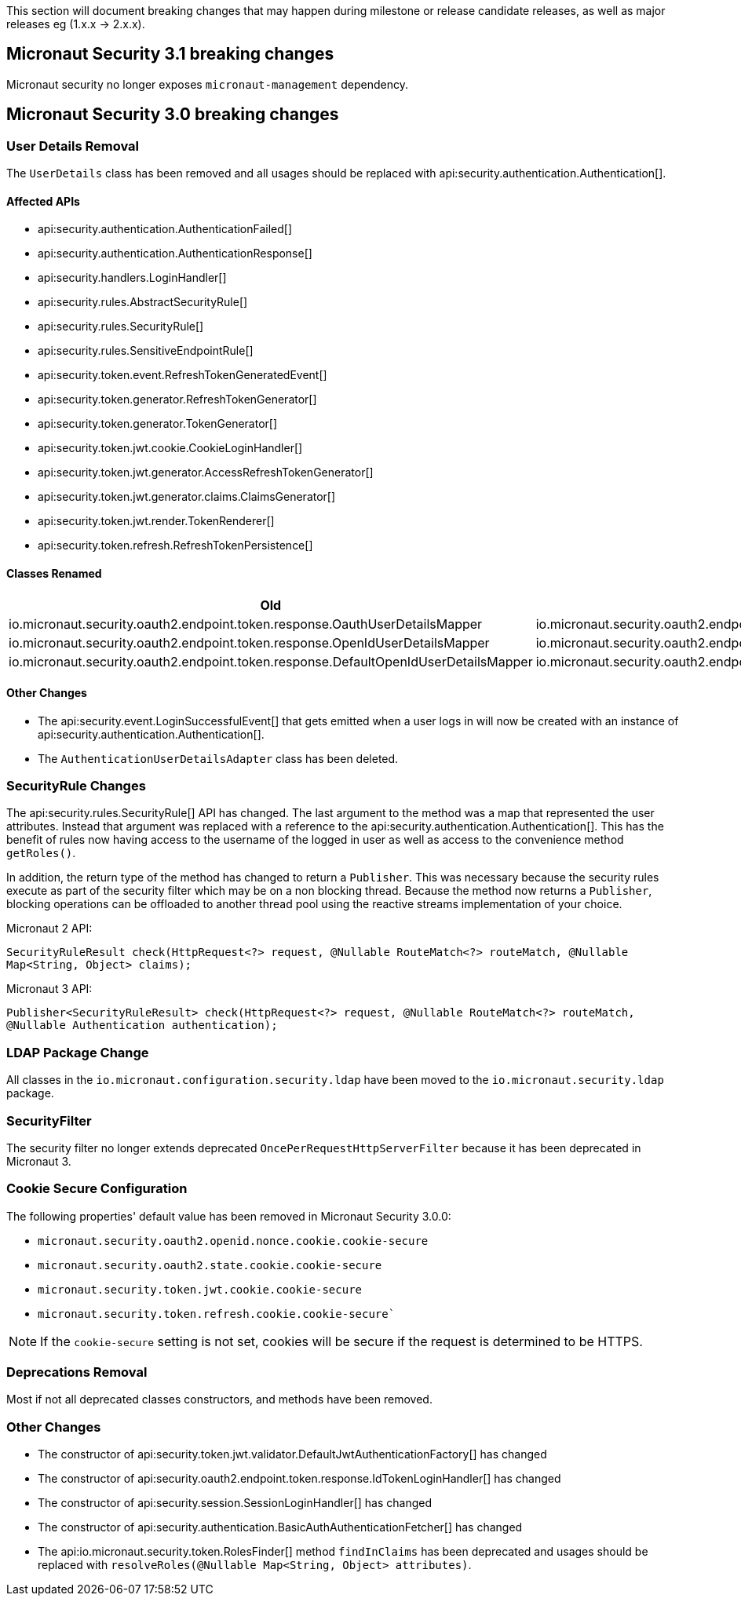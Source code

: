 
This section will document breaking changes that may happen during milestone or release candidate releases, as well as major releases eg (1.x.x -> 2.x.x).

== Micronaut Security 3.1 breaking changes

Micronaut security no longer exposes `micronaut-management` dependency.

== Micronaut Security 3.0 breaking changes

=== User Details Removal

The `UserDetails` class has been removed and all usages should be replaced with api:security.authentication.Authentication[].

==== Affected APIs

- api:security.authentication.AuthenticationFailed[]
- api:security.authentication.AuthenticationResponse[]
- api:security.handlers.LoginHandler[]
- api:security.rules.AbstractSecurityRule[]
- api:security.rules.SecurityRule[]
- api:security.rules.SensitiveEndpointRule[]
- api:security.token.event.RefreshTokenGeneratedEvent[]
- api:security.token.generator.RefreshTokenGenerator[]
- api:security.token.generator.TokenGenerator[]
- api:security.token.jwt.cookie.CookieLoginHandler[]
- api:security.token.jwt.generator.AccessRefreshTokenGenerator[]
- api:security.token.jwt.generator.claims.ClaimsGenerator[]
- api:security.token.jwt.render.TokenRenderer[]
- api:security.token.refresh.RefreshTokenPersistence[]

==== Classes Renamed

|===
|Old |New

| io.micronaut.security.oauth2.endpoint.token.response.OauthUserDetailsMapper
| io.micronaut.security.oauth2.endpoint.token.response.OauthAuthenticationMapper

| io.micronaut.security.oauth2.endpoint.token.response.OpenIdUserDetailsMapper
| io.micronaut.security.oauth2.endpoint.token.response.OpenIdAuthenticationMapper

| io.micronaut.security.oauth2.endpoint.token.response.DefaultOpenIdUserDetailsMapper
| io.micronaut.security.oauth2.endpoint.token.response.DefaultOpenIdAuthenticationMapper

|===

==== Other Changes

- The api:security.event.LoginSuccessfulEvent[] that gets emitted when a user logs in will now be created with an instance of api:security.authentication.Authentication[].
- The `AuthenticationUserDetailsAdapter` class has been deleted.

=== SecurityRule Changes

The api:security.rules.SecurityRule[] API has changed. The last argument to the method was a map that represented the user attributes. Instead that argument was replaced with a reference to the api:security.authentication.Authentication[]. This has the benefit of rules now having access to the username of the logged in user as well as access to the convenience method `getRoles()`.

In addition, the return type of the method has changed to return a `Publisher`. This was necessary because the security rules execute as part of the security filter which may be on a non blocking thread. Because the method now returns a `Publisher`, blocking operations can be offloaded to another thread pool using the reactive streams implementation of your choice.

Micronaut 2 API:

`SecurityRuleResult check(HttpRequest<?> request, @Nullable RouteMatch<?> routeMatch, @Nullable Map<String, Object> claims);`

Micronaut 3 API:

`Publisher<SecurityRuleResult> check(HttpRequest<?> request, @Nullable RouteMatch<?> routeMatch, @Nullable Authentication authentication);`

=== LDAP Package Change

All classes in the `io.micronaut.configuration.security.ldap` have been moved to the `io.micronaut.security.ldap` package.

=== SecurityFilter

The security filter no longer extends deprecated `OncePerRequestHttpServerFilter` because it has been deprecated in Micronaut 3.

=== Cookie Secure Configuration

The following properties' default value has been removed in Micronaut Security 3.0.0:

- `micronaut.security.oauth2.openid.nonce.cookie.cookie-secure`
- `micronaut.security.oauth2.state.cookie.cookie-secure`
- `micronaut.security.token.jwt.cookie.cookie-secure`
- `micronaut.security.token.refresh.cookie.cookie-secure``

NOTE: If the `cookie-secure` setting is not set, cookies will be secure if the request is determined to be HTTPS.

=== Deprecations Removal

Most if not all deprecated classes constructors, and methods have been removed.

=== Other Changes

- The constructor of api:security.token.jwt.validator.DefaultJwtAuthenticationFactory[] has changed
- The constructor of api:security.oauth2.endpoint.token.response.IdTokenLoginHandler[] has changed
- The constructor of api:security.session.SessionLoginHandler[] has changed
- The constructor of api:security.authentication.BasicAuthAuthenticationFetcher[] has changed
- The api:io.micronaut.security.token.RolesFinder[] method `findInClaims` has been deprecated and usages should be replaced with `resolveRoles(@Nullable Map<String, Object> attributes)`.
